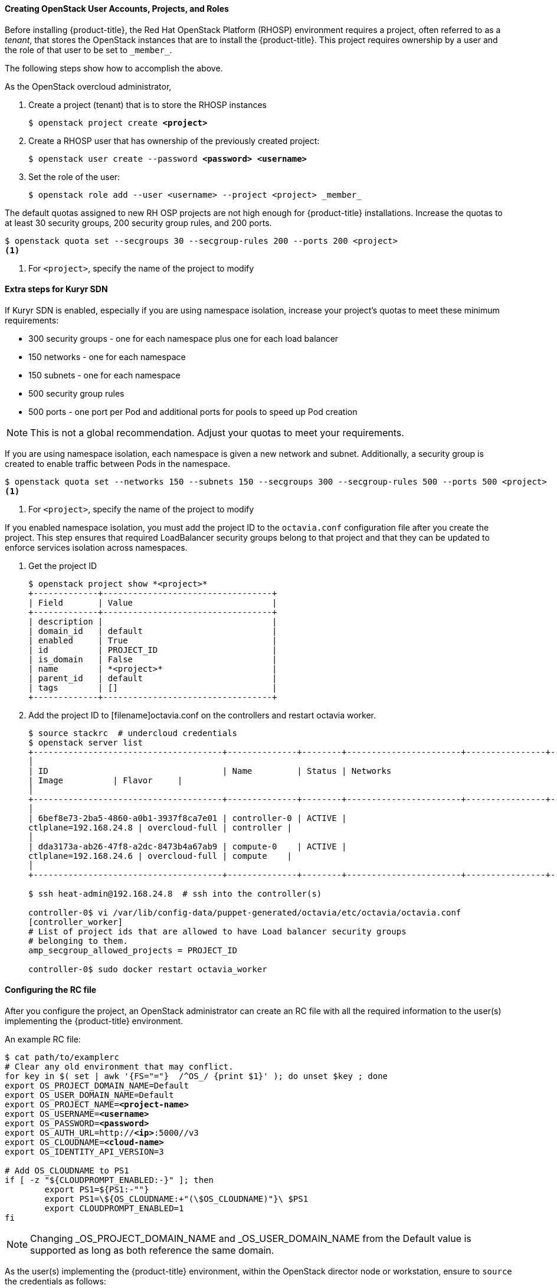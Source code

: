[[osp_accounts]]
==== Creating OpenStack User Accounts, Projects, and Roles

Before installing {product-title}, the Red Hat OpenStack Platform (RHOSP)
environment requires a project, often referred to as a _tenant_,
that stores the OpenStack instances that are to install the {product-title}. This project
requires ownership by a user and the role of that user to be set to `\_member_`.

The following steps show how to accomplish the above.

As the OpenStack overcloud administrator,

. Create a project (tenant) that is to store the RHOSP instances
+
[subs=+quotes]
----
$ openstack project create *<project>*
----
+
. Create a RHOSP user that has ownership of the previously created project:
+
[subs=+quotes]
----
$ openstack user create --password *<password> <username>*
----
+
. Set the role of the user:
+
----
$ openstack role add --user <username> --project <project> _member_
----

The default quotas assigned to new RH OSP projects are not high enough for
{product-title} installations. Increase the quotas to at least 30 security
groups, 200 security group rules, and 200 ports.
----
$ openstack quota set --secgroups 30 --secgroup-rules 200 --ports 200 <project>
<1>
----
<1> For `<project>`, specify the name of the project to modify

[[osp_accounts_kuryr]]
==== Extra steps for Kuryr SDN

If Kuryr SDN is enabled, especially if you are using namespace isolation,
increase your project's quotas to meet these minimum requirements:

* 300 security groups - one for each namespace plus one for each load balancer
* 150 networks - one for each namespace
* 150 subnets - one for each namespace
* 500 security group rules
* 500 ports - one port per Pod and additional ports for pools to speed up Pod
  creation

[NOTE]
====
This is not a global recommendation. Adjust your quotas to meet your requirements.
====

If you are using namespace isolation, each namespace is given a new network and
subnet. Additionally, a security group is created to enable traffic between
Pods in the namespace.

----
$ openstack quota set --networks 150 --subnets 150 --secgroups 300 --secgroup-rules 500 --ports 500 <project>
<1>
----
<1> For `<project>`, specify the name of the project to modify

If you enabled namespace isolation, you must add the project ID to the
`octavia.conf` configuration file after you create the project. This step
ensures that required LoadBalancer security groups belong to that project
and that they can be updated to enforce services isolation across namespaces.

. Get the project ID
+
----
$ openstack project show *<project>*
+-------------+----------------------------------+
| Field       | Value                            |
+-------------+----------------------------------+
| description |                                  |
| domain_id   | default                          |
| enabled     | True                             |
| id          | PROJECT_ID                       |
| is_domain   | False                            |
| name        | *<project>*                      |
| parent_id   | default                          |
| tags        | []                               |
+-------------+----------------------------------+
----
+
. Add the project ID to [filename]octavia.conf on the controllers and restart
octavia worker.
+
----
$ source stackrc  # undercloud credentials
$ openstack server list
+--------------------------------------+--------------+--------+-----------------------+----------------+------------+
│
| ID                                   | Name         | Status | Networks
| Image          | Flavor     |
│
+--------------------------------------+--------------+--------+-----------------------+----------------+------------+
│
| 6bef8e73-2ba5-4860-a0b1-3937f8ca7e01 | controller-0 | ACTIVE |
ctlplane=192.168.24.8 | overcloud-full | controller |
│
| dda3173a-ab26-47f8-a2dc-8473b4a67ab9 | compute-0    | ACTIVE |
ctlplane=192.168.24.6 | overcloud-full | compute    |
│
+--------------------------------------+--------------+--------+-----------------------+----------------+------------+

$ ssh heat-admin@192.168.24.8  # ssh into the controller(s)

controller-0$ vi /var/lib/config-data/puppet-generated/octavia/etc/octavia/octavia.conf
[controller_worker]
# List of project ids that are allowed to have Load balancer security groups
# belonging to them.
amp_secgroup_allowed_projects = PROJECT_ID

controller-0$ sudo docker restart octavia_worker
----


[[env_file]]
==== Configuring the RC file

After you configure the project, an OpenStack administrator can create an RC
file with all the required information to the user(s) implementing the
{product-title} environment.

An example RC file:

[subs=+quotes]
----
$ cat path/to/examplerc
# Clear any old environment that may conflict.
for key in $( set | awk '{FS="="}  /^OS_/ {print $1}' ); do unset $key ; done
export OS_PROJECT_DOMAIN_NAME=Default
export OS_USER_DOMAIN_NAME=Default
export OS_PROJECT_NAME=*<project-name>*
export OS_USERNAME=*<username>*
export OS_PASSWORD=*<password>*
export OS_AUTH_URL=http://*<ip>*:5000//v3
export OS_CLOUDNAME=*<cloud-name>*
export OS_IDENTITY_API_VERSION=3

# Add OS_CLOUDNAME to PS1
if [ -z "${CLOUDPROMPT_ENABLED:-}" ]; then
	export PS1=${PS1:-""}
	export PS1=\${OS_CLOUDNAME:+"(\$OS_CLOUDNAME)"}\ $PS1
	export CLOUDPROMPT_ENABLED=1
fi

----


[NOTE]
====
Changing _OS_PROJECT_DOMAIN_NAME and _OS_USER_DOMAIN_NAME from the Default
value is supported as long as both reference the same domain.
====


As the user(s) implementing the {product-title} environment, within the OpenStack director
node or workstation, ensure to `source` the credentials as follows:

----
$ source path/to/examplerc
----
